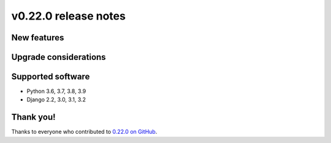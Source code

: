 v0.22.0 release notes
=====================


New features
------------


Upgrade considerations
----------------------


Supported software
------------------

* Python 3.6, 3.7, 3.8, 3.9

* Django 2.2, 3.0, 3.1, 3.2


Thank you!
----------

Thanks to everyone who contributed to `0.22.0 on GitHub <https://github.com/coderedcorp/coderedcms/milestone/32?closed=1>`_.
